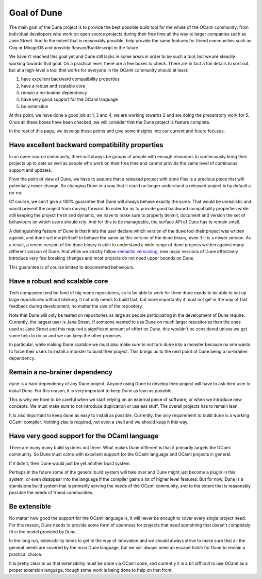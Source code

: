 ************
Goal of Dune
************

The main goal of the Dune project is to provide the best possible
build tool for the whole of the OCaml community; from individual
developers who work on open source projects during their free time
all the way to larger companies such as Jane Street. And to the extent
that is reasonably possible, help provide the same features for friend
communities such as Coq or MirageOS and possibly Reason/Bucklescript
in the future.

We haven't reached this goal yet and Dune still lacks in some areas in
order to be such a tool, but we are steadily working towards that goal.
On a practical level, there are a few boxes to check. There are in
fact a ton details to sort out, but at a high-level a tool that works
for everyone in the OCaml community should at least:

1. have excellent backward compatibility properties
2. have a robust and scalable core
3. remain a no-brainer dependency
4. have very good support for the OCaml language
5. be extensible

At this point, we have done a good job at 1, 3 and 4, we are working
towards 2 and are doing the preparatory work for 5. Once all these
boxes have been checked, we will consider that the Dune project is
feature complete.

In the rest of this page, we develop these points and give some
insights into our current and future focuses.

Have excellent backward compatibility properties
===============================================

In an open-source community, there will always be groups of people
with enough resources to continuously bring their projects up to date
as well as people who work on their free time and cannot provide the
same level of continuous support and updates.

From the point of view of Dune, we have to assume that a released
project with `dune` files is a precious piece that will potentially
never change. So changing Dune in a way that it could no longer
understand a released project is by default a no-no.

Of course, we can't give a 100% guarantee that Dune will always behave
exactly the same. That would be unrealistic and would prevent the
project from moving forward.  In order for us to provide good backward
compatibility properties while still keeping the project fresh and
dynamic, we have to make sure to properly delimit, document and
version the set of behaviours on which users should rely. And for this
to be manageable, the surface API of Dune has to remain small.

A distinguishing feature of Dune is that it lets the user declare which
version of the ``dune`` tool their project was written against, and
``dune`` will morph itself to behave the same as this version of the
``dune`` binary, even if it is a newer version. As a result, a recent
version of the ``dune`` binary is able to understand a wide range of
dune projects written against many different version of Dune. And
while we strictly follow `semantic versioning`_, new major versions of
Dune effectively introduce very few breaking changes and most projects
do not need upper bounds on Dune.

This guarantee is of course limited to documented behaviours.

.. _semantic versioning: https://semver.org/

Have a robust and scalable core
===============================

Tech companies tend be fond of big mono repositories, so to be able to
work for them ``dune`` needs to be able to eat up large repositories
without blinking. It not only needs to build fast, but more
importantly it must not get in the way of fast feedback during
development, no matter the size of the repository.

Note that Dune will only be tested on repositories as large as people
participating in the development of Dune require. Currently, the
largest user is Jane Street. If someone wanted to use Dune on much
larger repositories than the ones used at Jane Street and this
required a significant amount of effort on Dune, this wouldn't be
considered unless we get some help to do so and we can keep the other
promises.

In particular, while making Dune scalable we must also make sure to
not turn ``dune`` into a monster because no one wants to force their
users to install a monster to build their project. This brings us to
the next point of Dune being a no-brainer dependency.

Remain a no-brainer dependency
==============================

``dune`` is a hard dependency of any Dune project. Anyone using Dune
to develop their project will have to ask their user to install
Dune. For this reason, it is very important to keep Dune as lean as
possible.

This is why we have to be careful when we start relying on an external
piece of software, or when we introduce new concepts. We must make
sure to not introduce duplication or useless stuff. The overall
projects has to remain lean.

It is also important to keep ``dune`` as easy to install as
possible. Currently, the only requirement to build ``dune`` is a
working OCaml compiler. Nothing else is required, not even a shell and
we should keep it this way.

Have very good support for the OCaml language
=============================================

There are many many build systems out there. What makes Dune different
is that it primarily targets the OCaml community. So Dune must come
with excellent support for the OCaml language and OCaml projects in
general.

If it didn't, then Dune would just be yet another build system.

Perhaps in the future some of the general build system will take over
and Dune might just become a plugin in this system, or even disappear
into the language if the compiler gains a lot of higher level
features. But for now, Dune is a standalone build system that is
primarily serving the needs of the OCaml community, and to the extent
that is reasonably possible the needs of friend communities.

Be extensible
=============

No matter how good the support for the OCaml language is, it will
never be enough to cover every single project need. For this reason,
Dune needs to provide some form of openness for projects that need
something that doesn't completely fit in the model provided by Dune.

In the long run, extensibility tends to get in the way of innovation
and we should always strive to make sure that all the general needs
are covered by the main Dune language, but we will always need an
escape hatch for Dune to remain a practical choice.

It is pretty clear to us that extensibility must be done via OCaml
code, and currently it is a bit difficult to use OCaml as a proper
extension language, though some work is being done to help on that
front.
